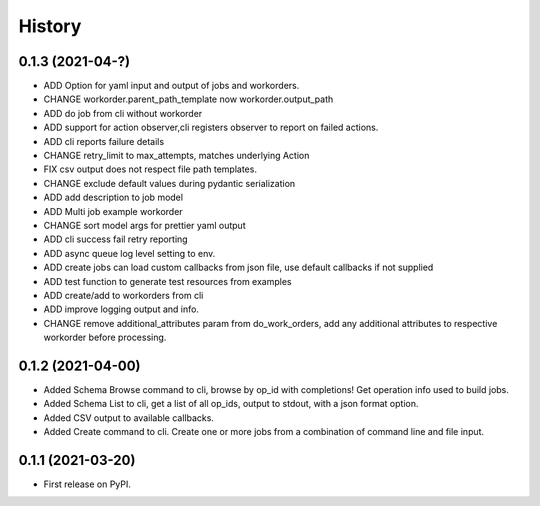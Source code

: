 =======
History
=======

0.1.3 (2021-04-?)
------------------

* ADD Option for yaml input and output of jobs and workorders.
* CHANGE workorder.parent_path_template now workorder.output_path
* ADD do job from cli without workorder
* ADD support for action observer,cli registers observer to report on failed actions.
* ADD cli reports failure details
* CHANGE retry_limit to max_attempts, matches underlying Action
* FIX csv output does not respect file path templates.
* CHANGE exclude default values during pydantic serialization
* ADD add description to job model
* ADD Multi job example workorder
* CHANGE sort model args for prettier yaml output
* ADD cli success fail retry reporting
* ADD async queue log level setting to env.
* ADD create jobs can load custom callbacks from json file, use default callbacks if not supplied
* ADD test function to generate test resources from examples
* ADD create/add to workorders from cli
* ADD improve logging output and info.
* CHANGE remove additional_attributes param from do_work_orders, add any additional attributes to respective workorder before processing.

0.1.2 (2021-04-00)
------------------

* Added Schema Browse command to cli, browse by op_id with completions! Get operation info used to build jobs.
* Added Schema List to cli, get a list of all op_ids, output to stdout, with a json format option.
* Added CSV output to available callbacks.
* Added Create command to cli. Create one or more jobs from a combination of command line and file input.

0.1.1 (2021-03-20)
------------------

* First release on PyPI.
